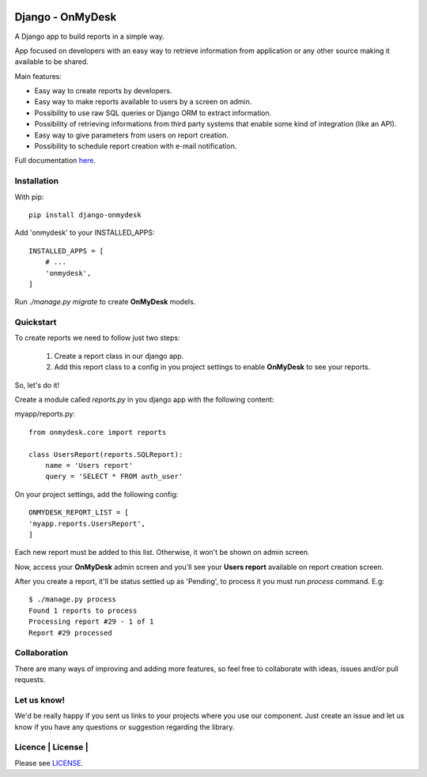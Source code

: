 .. image:: https://travis-ci.org/knowledge4life/django-onmydesk.svg?branch=develop
       :target: https://travis-ci.org/knowledge4life/django-onmydesk
.. image:: https://readthedocs.org/projects/django-onmydesk/badge/?version=latest
       :target: http://django-onmydesk.readthedocs.io/en/latest/?badge=latest
       :alt: Documentation Status
.. image:: https://badge.fury.io/py/django-onmydesk.svg
       :target: https://badge.fury.io/py/django-onmydesk
.. image:: https://img.shields.io/github/issues/knowledge4life/django-onmydesk.svg
       :target: https://github.com/knowledge4life/django-onmydesk/issues
.. image:: https://img.shields.io/badge/license-MIT-blue.svg
       :target: https://raw.githubusercontent.com/knowledge4life/django-onmydesk/develop/LICENSE
.. image:: https://coveralls.io/repos/github/knowledge4life/django-onmydesk/badge.svg?branch=master
       :target: https://coveralls.io/github/knowledge4life/django-onmydesk?branch=master



Django - OnMyDesk
===================

A Django app to build reports in a simple way.

App focused on developers with an easy way to retrieve information from application or any other source making it available to be shared.

Main features:

- Easy way to create reports by developers.
- Easy way to make reports available to users by a screen on admin.
- Possibility to use raw SQL queries or Django ORM to extract information.
- Possibility of retrieving informations from third party systems that enable some kind of integration (like an API).
- Easy way to give parameters from users on report creation.
- Possibility to schedule report creation with e-mail notification.

Full documentation `here <http://django-onmydesk.readthedocs.io/en/latest/?badge=latest>`_.

Installation
------------

With pip::

  pip install django-onmydesk

Add 'onmydesk' to your INSTALLED_APPS::

  INSTALLED_APPS = [
      # ...
      'onmydesk',
  ]

Run `./manage.py migrate` to create **OnMyDesk** models.

Quickstart
-----------

To create reports we need to follow just two steps:

    1. Create a report class in our django app.
    2. Add this report class to a config in you project settings to enable **OnMyDesk** to see your reports.

So, let's do it!

Create a module called *reports.py* in you django app with the following content:

myapp/reports.py::

    from onmydesk.core import reports

    class UsersReport(reports.SQLReport):
        name = 'Users report'
        query = 'SELECT * FROM auth_user'

On your project settings, add the following config::

    ONMYDESK_REPORT_LIST = [
    'myapp.reports.UsersReport',
    ]

Each new report must be added to this list. Otherwise, it won't be shown on admin screen.

Now, access your **OnMyDesk** admin screen and you'll see your **Users report** available on report creation screen.


After you create a report, it'll be status settled up as 'Pending', to process it you must run `process` command. E.g::

  $ ./manage.py process
  Found 1 reports to process
  Processing report #29 - 1 of 1
  Report #29 processed

Collaboration
-------------

There are many ways of improving and adding more features, so feel free to collaborate with ideas, issues and/or pull requests.

Let us know!
-------------

We'd be really happy if you sent us links to your projects where you use our component. Just create an issue and let us know if you have any questions or suggestion regarding the library.

Licence | License |
--------------

Please see `LICENSE <https://github.com/knowledge4life/django-onmydesk/LICENSE>`_.

.. |License| image:: http://img.shields.io/badge/license-MIT-blue.svg?style=flat-square
